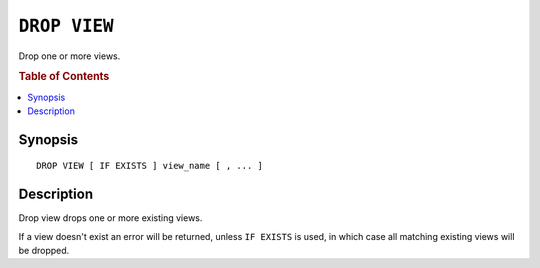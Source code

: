 .. highlight:: psql
.. _ref-drop-view:

=============
``DROP VIEW``
=============

Drop one or more views.

.. rubric:: Table of Contents

.. contents::
    :local:

Synopsis
========

::

    DROP VIEW [ IF EXISTS ] view_name [ , ... ]


Description
===========

Drop view drops one or more existing views.

If a view doesn't exist an error will be returned, unless ``IF EXISTS`` is
used, in which case all matching existing views will be dropped.

.. SEEALSO::

    :ref:`ref-create-view`
